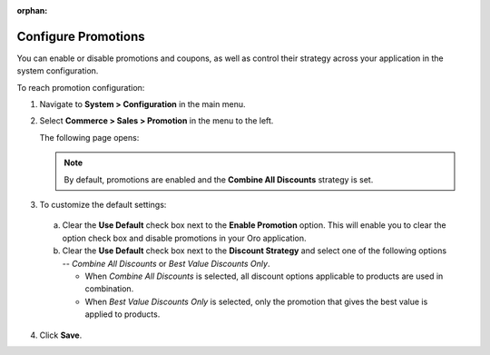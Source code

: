 .. _sys-config--commerce--sales--promotions:

:orphan:

Configure Promotions 
--------------------

.. begin

You can enable or disable promotions and coupons, as well as control their strategy across your application in the system configuration.


To reach promotion configuration:

1. Navigate to **System > Configuration** in the main menu.
2. Select **Commerce > Sales > Promotion** in the menu to the left.

   The following page opens:

   .. image:: /user_guide/img/marketing/promotions/PromotionSysConfig.png

   .. note:: By default, promotions are enabled and the **Combine All Discounts** strategy is set.

3. To customize the default settings:

  a) Clear the **Use Default** check box next to the **Enable Promotion** option. This will enable you to clear the option check box and disable promotions in your Oro application.
  b) Clear the **Use Default** check box next to the **Discount Strategy** and select one of the following options -- *Combine All Discounts* or *Best Value Discounts Only*.

     * When *Combine All Discounts* is selected, all discount options applicable to products are used in combination.

     * When *Best Value Discounts Only* is selected, only the promotion that gives the best value is applied to products.

4. Click **Save**.


.. finish
